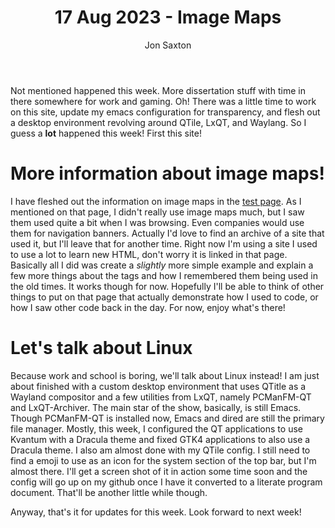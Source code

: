 #+TITLE: 17 Aug 2023 - Image Maps
#+DESCRIPTION: Fleshed out the image map part of the test page this week!
#+AUTHOR: Jon Saxton
#+HTML_HEAD: <link href="../../styles/main.css" rel="stylesheet" type="text/css" />

Not mentioned happened this week. More dissertation stuff with time in there somewhere for work and gaming. Oh! There was a little time to work on this site, update my emacs configuration for transparency, and flesh out a desktop environment revolving around QTile, LxQT, and Waylang. So I guess a *lot* happened this week! First this site!
* More information about image maps!
I have fleshed out the information on image maps in the [[file:../test.org][test page]]. As I mentioned on that page, I didn't really use image maps much, but I saw them used quite a bit when I was browsing. Even companies would use them for navigation banners. Actually I'd love to find an archive of a site that used it, but I'll leave that for another time. Right now I'm using a site I used to use a lot to learn new HTML, don't worry it is linked in that page. Basically all I did was create a /slightly/ more simple example and explain a few more things about the tags and how I remembered them being used in the old times. It works though for now. Hopefully I'll be able to think of other things to put on that page that actually demonstrate how I used to code, or how I saw other code back in the day. For now, enjoy what's there!
* Let's talk about Linux
Because work and school is boring, we'll talk about Linux instead! I am just about finished with a custom desktop environment that uses QTitle as a Wayland compositor and a few utilities from LxQT, namely PCManFM-QT and LxQT-Archiver. The main star of the show, basically, is still Emacs. Though PCManFM-QT is installed now, Emacs and dired are still the primary file manager. Mostly, this week, I configured the QT applications to use Kvantum with a Dracula theme and fixed GTK4 applications to also use a Dracula theme. I also am almost done with my QTile config. I still need to find a emoji to use as an icon for the system section of the top bar, but I'm almost there. I'll get a screen shot of it in action some time soon and the config will go up on my github once I have it converted to a literate program document. That'll be another little while though.

Anyway, that's it for updates for this week. Look forward to next week!
